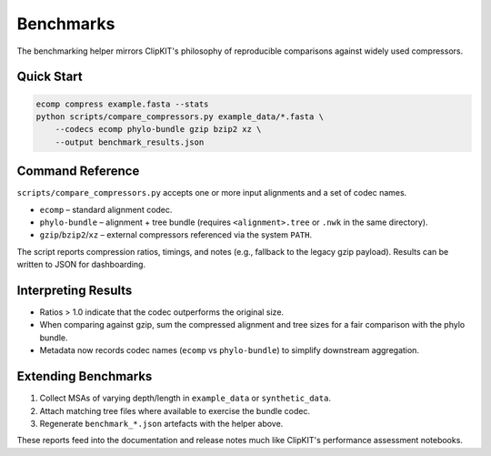 Benchmarks
==========

The benchmarking helper mirrors ClipKIT's philosophy of reproducible comparisons
against widely used compressors.

Quick Start
-----------

.. code-block:: bash

   ecomp compress example.fasta --stats
   python scripts/compare_compressors.py example_data/*.fasta \
       --codecs ecomp phylo-bundle gzip bzip2 xz \
       --output benchmark_results.json

Command Reference
-----------------

``scripts/compare_compressors.py`` accepts one or more input alignments and a
set of codec names.

- ``ecomp`` – standard alignment codec.
- ``phylo-bundle`` – alignment + tree bundle (requires ``<alignment>.tree`` or
  ``.nwk`` in the same directory).
- ``gzip``/``bzip2``/``xz`` – external compressors referenced via the system
  ``PATH``.

The script reports compression ratios, timings, and notes (e.g., fallback to the
legacy gzip payload). Results can be written to JSON for dashboarding.

Interpreting Results
--------------------

- Ratios > 1.0 indicate that the codec outperforms the original size.
- When comparing against gzip, sum the compressed alignment and tree sizes for a
  fair comparison with the phylo bundle.
- Metadata now records codec names (``ecomp`` vs ``phylo-bundle``) to simplify
  downstream aggregation.

Extending Benchmarks
--------------------

1. Collect MSAs of varying depth/length in ``example_data`` or ``synthetic_data``.
2. Attach matching tree files where available to exercise the bundle codec.
3. Regenerate ``benchmark_*.json`` artefacts with the helper above.

These reports feed into the documentation and release notes much like ClipKIT's
performance assessment notebooks.
